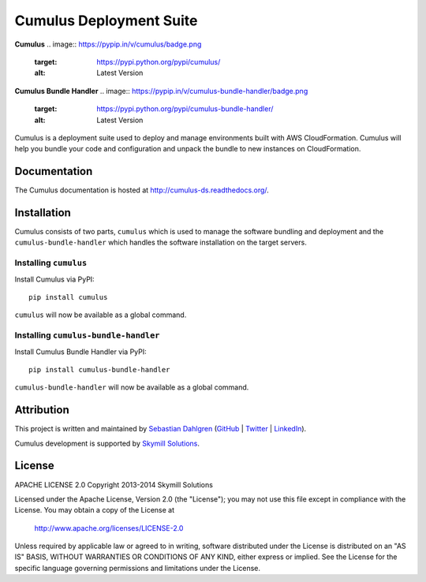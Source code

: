 Cumulus Deployment Suite
========================

**Cumulus**
.. image:: https://pypip.in/v/cumulus/badge.png
    :target: https://pypi.python.org/pypi/cumulus/
    :alt: Latest Version
.. image:: https://pypip.in/d/cumulus/badge.png
    :target: https://pypi.python.org/pypi/cumulus/
    :alt: Downloads
.. image:: https://pypip.in/license/cumulus/badge.png
    :target: https://pypi.python.org/pypi/cumulus/
    :alt: License

**Cumulus Bundle Handler**
.. image:: https://pypip.in/v/cumulus-bundle-handler/badge.png
    :target: https://pypi.python.org/pypi/cumulus-bundle-handler/
    :alt: Latest Version
.. image:: https://pypip.in/d/cumulus-bundle-handler/badge.png
    :target: https://pypi.python.org/pypi/cumulus-bundle-handler/
    :alt: Downloads
.. image:: https://pypip.in/license/cumulus-bundle-handler/badge.png
    :target: https://pypi.python.org/pypi/cumulus-bundle-handler/
    :alt: License

Cumulus is a deployment suite used to deploy and manage environments built with AWS CloudFormation. Cumulus will help you bundle your code and configuration and unpack the bundle to new instances on CloudFormation.

Documentation
-------------

The Cumulus documentation is hosted at `http://cumulus-ds.readthedocs.org/ <http://cumulus-ds.readthedocs.org/>`__.


Installation
------------

Cumulus consists of two parts, ``cumulus`` which is used to manage the software
bundling and deployment and the ``cumulus-bundle-handler`` which handles
the software installation on the target servers.

Installing ``cumulus``
^^^^^^^^^^^^^^^^^^^^^^

Install Cumulus via PyPI:
::

    pip install cumulus

``cumulus`` will now be available as a global command.

Installing ``cumulus-bundle-handler``
^^^^^^^^^^^^^^^^^^^^^^

Install Cumulus Bundle Handler via PyPI:
::

    pip install cumulus-bundle-handler

``cumulus-bundle-handler`` will now be available as a global command.


Attribution
-----------

This project is written and maintained by `Sebastian Dahlgren <http://www.sebastiandahlgren.se>`_ (`GitHub <https://github.com/sebdah>`_ | `Twitter <https://twitter.com/sebdah>`_ | `LinkedIn <http://www.linkedin.com/in/sebastiandahlgren>`_).

Cumulus development is supported by `Skymill Solutions <http://www.skymillsolutions.com>`__.

License
-------

APACHE LICENSE 2.0
Copyright 2013-2014 Skymill Solutions

Licensed under the Apache License, Version 2.0 (the "License");
you may not use this file except in compliance with the License.
You may obtain a copy of the License at

   `http://www.apache.org/licenses/LICENSE-2.0 <http://www.apache.org/licenses/LICENSE-2.0>`__

Unless required by applicable law or agreed to in writing, software
distributed under the License is distributed on an "AS IS" BASIS,
WITHOUT WARRANTIES OR CONDITIONS OF ANY KIND, either express or implied.
See the License for the specific language governing permissions and
limitations under the License.
